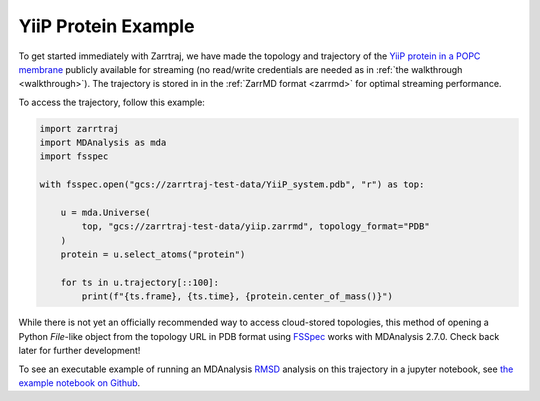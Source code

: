 YiiP Protein Example
====================

To get started immediately with Zarrtraj, we have made the topology and trajectory of the 
`YiiP protein in a POPC membrane <https://www.mdanalysis.org/MDAnalysisData/yiip_equilibrium.html>`_
publicly available for streaming (no read/write credentials are needed as in :ref:`the walkthrough <walkthrough>`). 
The trajectory is stored in in the :ref:`ZarrMD format <zarrmd>` for optimal streaming performance. 

To access the trajectory, follow this example:

.. code-block:: python 

    import zarrtraj
    import MDAnalysis as mda
    import fsspec

    with fsspec.open("gcs://zarrtraj-test-data/YiiP_system.pdb", "r") as top:

        u = mda.Universe(
            top, "gcs://zarrtraj-test-data/yiip.zarrmd", topology_format="PDB"
        )
        protein = u.select_atoms("protein")

        for ts in u.trajectory[::100]:
            print(f"{ts.frame}, {ts.time}, {protein.center_of_mass()}")

While there is not yet an officially recommended way to access cloud-stored topologies, this
method of opening a Python `File`-like object from the topology URL in PDB format using 
`FSSpec <https://filesystem-spec.readthedocs.io/en/latest/>`_
works with MDAnalysis 2.7.0. Check back later for further development!

To see an executable example of running an MDAnalysis 
`RMSD <https://docs.mdanalysis.org/1.1.1/documentation_pages/analysis/rms.html>`_ analysis on this 
trajectory in a jupyter notebook, see 
`the example notebook on Github <https://github.com/Becksteinlab/zarrtraj/blob/main/examples/rmsd_yiip.ipynb>`_.